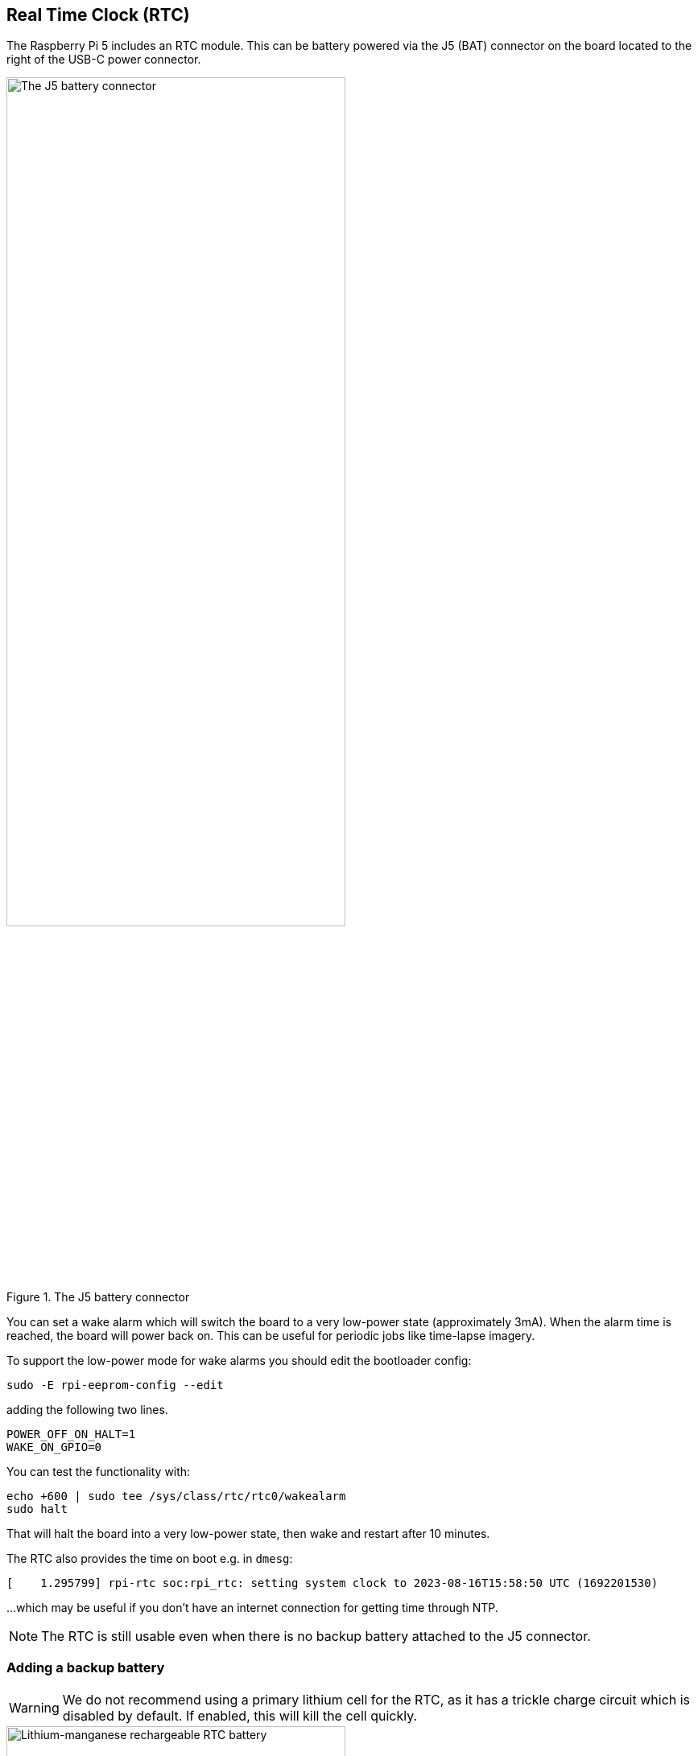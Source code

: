 
== Real Time Clock (RTC)

The Raspberry Pi 5 includes an RTC module. This can be battery powered via the J5 (BAT) connector on the board located to the right of the USB-C power connector. 

.The J5 battery connector
image::images/j5.png[alt="The J5 battery connector",width="70%"]

You can set a wake alarm which will switch the board to a very low-power state (approximately 3mA). When the alarm time is reached, the board will power back on. This can be useful for periodic jobs like time-lapse imagery.

To support the low-power mode for wake alarms you should edit the bootloader config:

[source,bash]
----
sudo -E rpi-eeprom-config --edit
----

adding the following two lines.

[source, bash]
----
POWER_OFF_ON_HALT=1
WAKE_ON_GPIO=0
----

You can test the functionality with:

[source,bash]
----
echo +600 | sudo tee /sys/class/rtc/rtc0/wakealarm
sudo halt
----

That will halt the board into a very low-power state, then wake and restart after 10 minutes.

The RTC also provides the time on boot e.g. in `dmesg`:

[source,bash]
----
[    1.295799] rpi-rtc soc:rpi_rtc: setting system clock to 2023-08-16T15:58:50 UTC (1692201530)
----

...which may be useful if you don't have an internet connection for getting time through NTP.

NOTE: The RTC is still usable even when there is no backup battery attached to the J5 connector. 

=== Adding a backup battery

WARNING: We do not recommend using a primary lithium cell for the RTC, as it has a trickle charge circuit which is disabled by default. If enabled, this will kill the cell quickly. 

.Lithium-manganese rechargeable RTC battery
image::images/rtc-battery.jpg[alt="Lithium-manganese rechargeable RTC battery",width="70%"]

The official battery part is a rechargeable lithium manganese coin cell, with a pre-fitted two-pin JST plug and an adhesive mounting pad. This is suitable for powering the Raspberry Pi 5 RTC when the main power supply for the board is disconnected, with a power-off current draw measuring in single-digit µA, giving a retention time that can be measured in months.

=== Enabling trickle charging

Trickle charging of the battery is disabled by default. There are `sysfs` files that show the current trickle charging voltage and limits:

[source,bash]
----
/sys/devices/platform/soc/soc:rpi_rtc/rtc/rtc0/charging_voltage:0
/sys/devices/platform/soc/soc:rpi_rtc/rtc/rtc0/charging_voltage_max:4400000
/sys/devices/platform/soc/soc:rpi_rtc/rtc/rtc0/charging_voltage_min:1300000
----

If you add https://github.com/raspberrypi/firmware/blob/master/boot/overlays/README#L279[`rtc_bbat_vchg`] to `/boot/firmware/config.txt`:

[source,bash]
----
dtparam=rtc_bbat_vchg=3000000
----

...and reboot, you'll see:

[source,bash]
----
/sys/devices/platform/soc/soc:rpi_rtc/rtc/rtc0/charging_voltage:3000000
/sys/devices/platform/soc/soc:rpi_rtc/rtc/rtc0/charging_voltage_max:4400000
/sys/devices/platform/soc/soc:rpi_rtc/rtc/rtc0/charging_voltage_min:1300000
----

The battery will be trickle charging. Remove the `dtparam` line from `config.txt` to stop the trickle charging.
